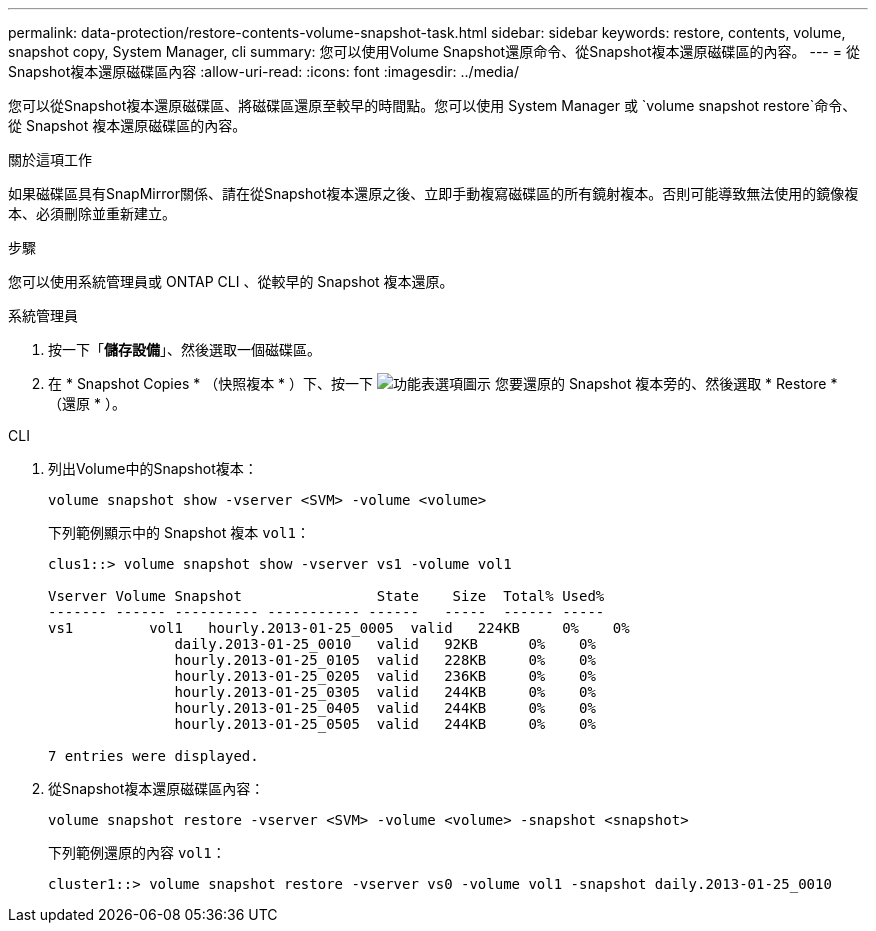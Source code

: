 ---
permalink: data-protection/restore-contents-volume-snapshot-task.html 
sidebar: sidebar 
keywords: restore, contents, volume, snapshot copy, System Manager, cli 
summary: 您可以使用Volume Snapshot還原命令、從Snapshot複本還原磁碟區的內容。 
---
= 從Snapshot複本還原磁碟區內容
:allow-uri-read: 
:icons: font
:imagesdir: ../media/


[role="lead"]
您可以從Snapshot複本還原磁碟區、將磁碟區還原至較早的時間點。您可以使用 System Manager 或 `volume snapshot restore`命令、從 Snapshot 複本還原磁碟區的內容。

.關於這項工作
如果磁碟區具有SnapMirror關係、請在從Snapshot複本還原之後、立即手動複寫磁碟區的所有鏡射複本。否則可能導致無法使用的鏡像複本、必須刪除並重新建立。

.步驟
您可以使用系統管理員或 ONTAP CLI 、從較早的 Snapshot 複本還原。

[role="tabbed-block"]
====
.系統管理員
--
. 按一下「*儲存設備*」、然後選取一個磁碟區。
. 在 * Snapshot Copies * （快照複本 * ）下、按一下 image:icon_kabob.gif["功能表選項圖示"] 您要還原的 Snapshot 複本旁的、然後選取 * Restore * （還原 * ）。


--
.CLI
--
. 列出Volume中的Snapshot複本：
+
[source, cli]
----
volume snapshot show -vserver <SVM> -volume <volume>
----
+
下列範例顯示中的 Snapshot 複本 `vol1`：

+
[listing]
----

clus1::> volume snapshot show -vserver vs1 -volume vol1

Vserver Volume Snapshot                State    Size  Total% Used%
------- ------ ---------- ----------- ------   -----  ------ -----
vs1	    vol1   hourly.2013-01-25_0005  valid   224KB     0%    0%
               daily.2013-01-25_0010   valid   92KB      0%    0%
               hourly.2013-01-25_0105  valid   228KB     0%    0%
               hourly.2013-01-25_0205  valid   236KB     0%    0%
               hourly.2013-01-25_0305  valid   244KB     0%    0%
               hourly.2013-01-25_0405  valid   244KB     0%    0%
               hourly.2013-01-25_0505  valid   244KB     0%    0%

7 entries were displayed.
----
. 從Snapshot複本還原磁碟區內容：
+
[source, cli]
----
volume snapshot restore -vserver <SVM> -volume <volume> -snapshot <snapshot>
----
+
下列範例還原的內容 `vol1`：

+
[listing]
----
cluster1::> volume snapshot restore -vserver vs0 -volume vol1 -snapshot daily.2013-01-25_0010
----


--
====